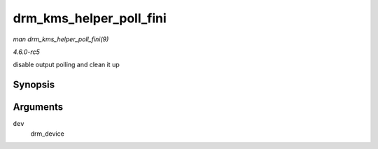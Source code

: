 .. -*- coding: utf-8; mode: rst -*-

.. _API-drm-kms-helper-poll-fini:

========================
drm_kms_helper_poll_fini
========================

*man drm_kms_helper_poll_fini(9)*

*4.6.0-rc5*

disable output polling and clean it up


Synopsis
========

.. c:function:: void drm_kms_helper_poll_fini( struct drm_device * dev )

Arguments
=========

``dev``
    drm_device


.. ------------------------------------------------------------------------------
.. This file was automatically converted from DocBook-XML with the dbxml
.. library (https://github.com/return42/sphkerneldoc). The origin XML comes
.. from the linux kernel, refer to:
..
.. * https://github.com/torvalds/linux/tree/master/Documentation/DocBook
.. ------------------------------------------------------------------------------
